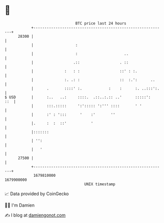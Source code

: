* 👋

#+begin_example
                                   BTC price last 24 hours                    
               +------------------------------------------------------------+ 
         28300 |                                                            | 
               |                   :                                        | 
               |                   :                     ..                 | 
               |                  .::                  . ::                 | 
               |              :   : :                  ::' : :.             | 
               |              :. .: :                  ::  :.':      ..     | 
               |      .       ::::' :.            :    :      :. ..:::':.   | 
   $ USD       |      :..   ..:     ::::.  .::..:.:: ..'      :::::':   ::  | 
               |      :::.:::::     ':'::::: ':''' ::::       ' '           | 
               |      :' : ':::      '    :'       ''                       | 
               |.     :  :  ::'           '                                 | 
               |:::::::                                                     | 
               | '':                                                        | 
               |   '                                                        | 
         27500 |                                                            | 
               +------------------------------------------------------------+ 
                1679810000                                        1679900000  
                                       UNIX timestamp                         
#+end_example
📈 Data provided by CoinGecko

🧑‍💻 I'm Damien

✍️ I blog at [[https://www.damiengonot.com][damiengonot.com]]
